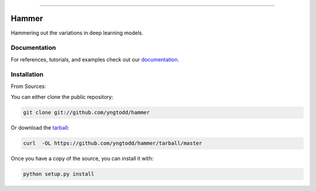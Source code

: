 .. raw:: html

    <embed>
        <p align="center">
            <img width="300" src="https://github.com/yngtodd/hammer/blob/master/img/pylibrary.png">
        </p>
    </embed>

--------------------------

.. image:: https://badge.fury.io/py/hammer.png
    :target: http://badge.fury.io/py/hammer

.. image:: https://travis-ci.org/yngtodd/hammer.png?branch=master
    :target: https://travis-ci.org/yngtodd/hammer


=============================
Hammer
=============================

Hammering out the variations in deep learning models.

Documentation
--------------
 
For references, tutorials, and examples check out our `documentation`_.

Installation
------------

From Sources:

You can either clone the public repository:

.. code-block:: console

    git clone git://github.com/yngtodd/hammer

Or download the `tarball`_:

.. code-block:: console

    curl  -OL https://github.com/yngtodd/hammer/tarball/master

Once you have a copy of the source, you can install it with:

.. code-block:: console

    python setup.py install

.. _tarball: https://github.com/yngtodd/hammer/tarball/master
.. _documentation: https://hammer.readthedocs.io/en/latest
